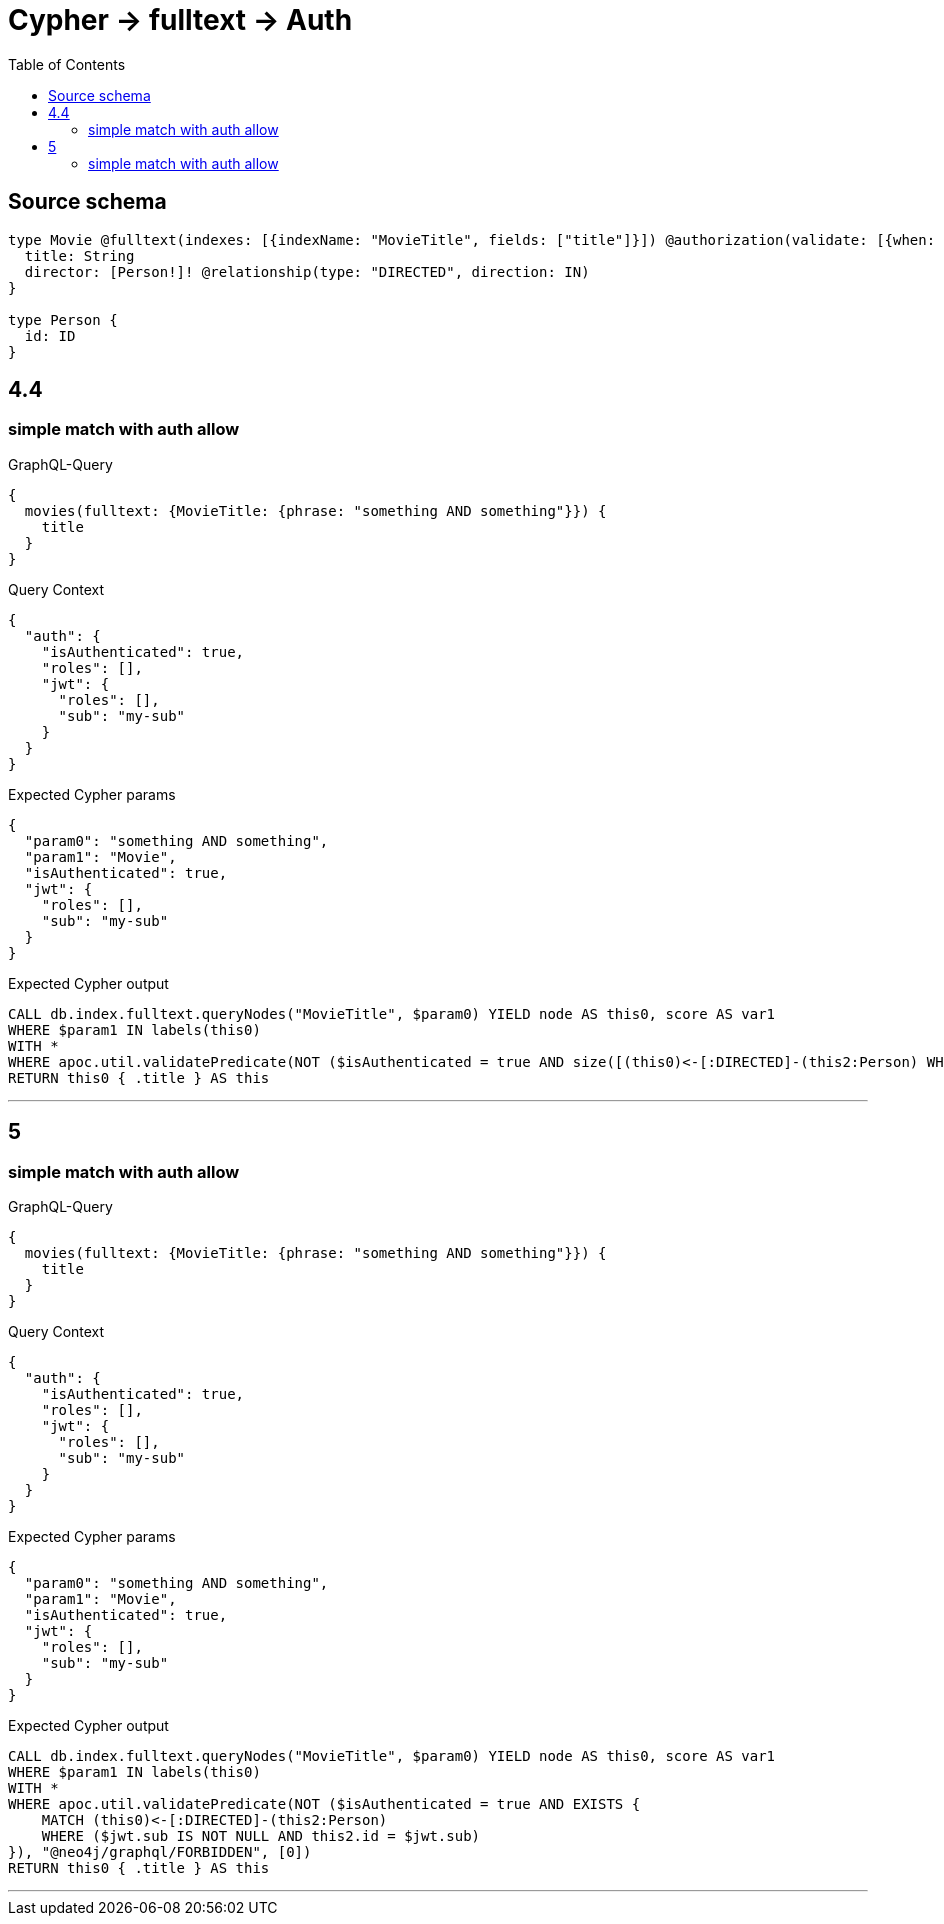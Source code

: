 :toc:

= Cypher -> fulltext -> Auth

== Source schema

[source,graphql,schema=true]
----
type Movie @fulltext(indexes: [{indexName: "MovieTitle", fields: ["title"]}]) @authorization(validate: [{when: [BEFORE], where: {node: {director_SOME: {id: "$jwt.sub"}}}}]) {
  title: String
  director: [Person!]! @relationship(type: "DIRECTED", direction: IN)
}

type Person {
  id: ID
}
----
== 4.4

=== simple match with auth allow

.GraphQL-Query
[source,graphql]
----
{
  movies(fulltext: {MovieTitle: {phrase: "something AND something"}}) {
    title
  }
}
----

.Query Context
[source,json,query-config=true]
----
{
  "auth": {
    "isAuthenticated": true,
    "roles": [],
    "jwt": {
      "roles": [],
      "sub": "my-sub"
    }
  }
}
----

.Expected Cypher params
[source,json]
----
{
  "param0": "something AND something",
  "param1": "Movie",
  "isAuthenticated": true,
  "jwt": {
    "roles": [],
    "sub": "my-sub"
  }
}
----

.Expected Cypher output
[source,cypher]
----
CALL db.index.fulltext.queryNodes("MovieTitle", $param0) YIELD node AS this0, score AS var1
WHERE $param1 IN labels(this0)
WITH *
WHERE apoc.util.validatePredicate(NOT ($isAuthenticated = true AND size([(this0)<-[:DIRECTED]-(this2:Person) WHERE ($jwt.sub IS NOT NULL AND this2.id = $jwt.sub) | 1]) > 0), "@neo4j/graphql/FORBIDDEN", [0])
RETURN this0 { .title } AS this
----

'''


== 5

=== simple match with auth allow

.GraphQL-Query
[source,graphql]
----
{
  movies(fulltext: {MovieTitle: {phrase: "something AND something"}}) {
    title
  }
}
----

.Query Context
[source,json,query-config=true]
----
{
  "auth": {
    "isAuthenticated": true,
    "roles": [],
    "jwt": {
      "roles": [],
      "sub": "my-sub"
    }
  }
}
----

.Expected Cypher params
[source,json]
----
{
  "param0": "something AND something",
  "param1": "Movie",
  "isAuthenticated": true,
  "jwt": {
    "roles": [],
    "sub": "my-sub"
  }
}
----

.Expected Cypher output
[source,cypher]
----
CALL db.index.fulltext.queryNodes("MovieTitle", $param0) YIELD node AS this0, score AS var1
WHERE $param1 IN labels(this0)
WITH *
WHERE apoc.util.validatePredicate(NOT ($isAuthenticated = true AND EXISTS {
    MATCH (this0)<-[:DIRECTED]-(this2:Person)
    WHERE ($jwt.sub IS NOT NULL AND this2.id = $jwt.sub)
}), "@neo4j/graphql/FORBIDDEN", [0])
RETURN this0 { .title } AS this
----

'''


